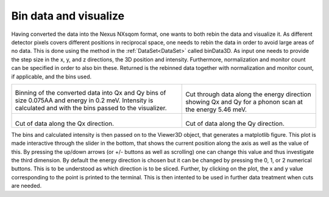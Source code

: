 Bin data and visualize
^^^^^^^^^^^^^^^^^^^^^^
Having converted the data into the Nexus NXsqom format, one wants to both rebin the data and visualize it. As different detector pixels covers different positions in reciprocal space, one needs to rebin the data in order to avoid large areas of no data. This is done using the method in the :ref:`DataSet<DataSet>` called binData3D. As input one needs to provide the step size in the x, y, and z directions, the 3D position and intensity. Furthermore, normalization and monitor count can be specified in order to also bin these. Returned is the rebinned data together with normalization and monitor count, if applicable, and the bins used.

+-------------------------------------------------------------------+------------------------------------------------------------------+
|      .. literalinclude:: ../../Tutorials/Binning_data.py          |    .. Visualization_E_546:                                       |
|         :lines: 4-22,24,27,30-                                    |                                                                  |
|         :language: python                                         |    .. figure:: ../../Tutorials/Visualization_E_546.png           |
|         :linenos:                                                 |      :width: 90%                                                 |
|                                                                   |                                                                  |
| Binning of the converted data into Qx and Qy bins of size 0.075AA |  Cut through data along the energy direction showing Qx and Qy   |
| and energy in 0.2 meV. Intensity is calculated and with the bins  |  for a phonon scan at the energy 5.46 meV.                       |
| passed to the visualizer.                                         |                                                                  |
+-------------------------------------------------------------------+------------------------------------------------------------------+
|  .. Visualization_Qx_119:                                         |  .. Visualization_Qy_1_84:                                       |
|                                                                   |                                                                  |
|  .. figure:: ../../Tutorials/Visualization_Qx_0_5.png             |  .. figure:: ../../Tutorials/Visualization_Qy_1_84.png           |
|    :width: 90%                                                    |    :width: 90%                                                   |
|                                                                   |                                                                  |
| Cut of data along the Qx direction.                               | Cut of data along the Qy direction.                              |
|                                                                   |                                                                  |
|                                                                   |                                                                  |
+-------------------------------------------------------------------+------------------------------------------------------------------+

The bins and calculated intensity is then passed on to the Viewer3D object, that generates a matplotlib figure. This plot is made interactive through the slider in the bottom, that shows the current position along the axis as well as the value of this. By pressing the up/down arrows (or +/- buttons as well as scrolling) one can change this value and thus investigate the third dimension. By default the energy direction is chosen but it can be changed by pressing the 0, 1, or 2 numerical buttons. This is to be understood as which direction is to be sliced. Further, by clicking on the plot, the x and y value corresponding to the point is printed to the terminal. This is then intented to be used in further data treatment when cuts are needed. 

